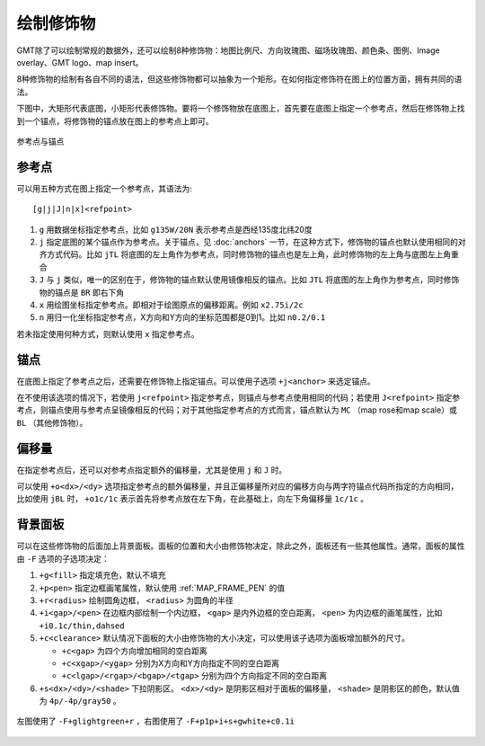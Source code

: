 绘制修饰物
==========

GMT除了可以绘制常规的数据外，还可以绘制8种修饰物：地图比例尺、方向玫瑰图、磁场玫瑰图、颜色条、图例、Image overlay、GMT logo、map insert。

8种修饰物的绘制有各自不同的语法，但这些修饰物都可以抽象为一个矩形。在如何指定修饰符在图上的位置方面，拥有共同的语法。

下图中，大矩形代表底图，小矩形代表修饰物。要将一个修饰物放在底图上，首先要在底图上指定一个参考点，然后在修饰物上找到一个锚点，将修饰物的锚点放在图上的参考点上即可。

.. figure:: /images/GMT_anchor.*
   :width: 500 px
   :align: center

   参考点与锚点

参考点
------

可以用五种方式在图上指定一个参考点，其语法为::

    [g|j|J|n|x]<refpoint>

#. ``g`` 用数据坐标指定参考点，比如 ``g135W/20N`` 表示参考点是西经135度北纬20度
#. ``j`` 指定底图的某个锚点作为参考点。关于锚点，见 :doc:`anchors` 一节，在这种方式下，修饰物的锚点也默认使用相同的对齐方式代码。比如 ``jTL`` 将底图的左上角作为参考点，同时修饰物的锚点也是左上角，此时修饰物的左上角与底图左上角重合
#. ``J`` 与 ``j`` 类似，唯一的区别在于，修饰物的锚点默认使用镜像相反的锚点。比如 ``JTL`` 将底图的左上角作为参考点，同时修饰物的锚点是 ``BR`` 即右下角
#. ``x`` 用绘图坐标指定参考点。即相对于绘图原点的偏移距离。例如 ``x2.75i/2c``
#. ``n`` 用归一化坐标指定参考点，X方向和Y方向的坐标范围都是0到1。比如 ``n0.2/0.1``

若未指定使用何种方式，则默认使用 ``x`` 指定参考点。

锚点
----

在底图上指定了参考点之后，还需要在修饰物上指定锚点。可以使用子选项 ``+j<anchor>`` 来选定锚点。

在不使用该选项的情况下，若使用 ``j<refpoint>`` 指定参考点，则锚点与参考点使用相同的代码；若使用 ``J<refpoint>`` 指定参考点，则锚点使用与参考点呈镜像相反的代码；对于其他指定参考点的方式而言，锚点默认为 ``MC`` （map rose和map scale）或 ``BL`` （其他修饰物）。

偏移量
------

在指定参考点后，还可以对参考点指定额外的偏移量，尤其是使用 ``j`` 和 ``J`` 时。

可以使用 ``+o<dx>/<dy>`` 选项指定参考点的额外偏移量，并且正偏移量所对应的偏移方向与两字符锚点代码所指定的方向相同，比如使用 ``jBL`` 时， ``+o1c/1c`` 表示首先将参考点放在左下角，在此基础上，向左下角偏移量 ``1c/1c`` 。

背景面板
--------

可以在这些修饰物的后面加上背景面板。面板的位置和大小由修饰物决定，除此之外，面板还有一些其他属性。通常，面板的属性由 ``-F`` 选项的子选项决定：

#. ``+g<fill>`` 指定填充色，默认不填充
#. ``+p<pen>`` 指定边框画笔属性，默认使用 :ref:`MAP_FRAME_PEN` 的值
#. ``+r<radius>`` 绘制圆角边框， ``<radius>`` 为圆角的半径
#. ``+i<gap>/<pen>`` 在边框内部绘制一个内边框， ``<gap>`` 是内外边框的空白距离， ``<pen>`` 为内边框的画笔属性，比如 ``+i0.1c/thin,dahsed``
#. ``+c<clearance>`` 默认情况下面板的大小由修饰物的大小决定，可以使用该子选项为面板增加额外的尺寸。

   - ``+c<gap>`` 为四个方向增加相同的空白距离
   - ``+c<xgap>/<ygap>`` 分别为X方向和Y方向指定不同的空白距离
   - ``+c<lgap>/<rgap>/<bgap>/<tgap>`` 分别为四个方向指定不同的空白距离

#. ``+s<dx>/<dy>/<shade>`` 下拉阴影区。 ``<dx>/<dy>`` 是阴影区相对于面板的偏移量， ``<shade>`` 是阴影区的颜色，默认值为 ``4p/-4p/gray50`` 。

.. figure:: /images/GMT_panel.*
   :width: 600px
   :align: center

   左图使用了 ``-F+glightgreen+r`` ，右图使用了 ``-F+p1p+i+s+gwhite+c0.1i``
